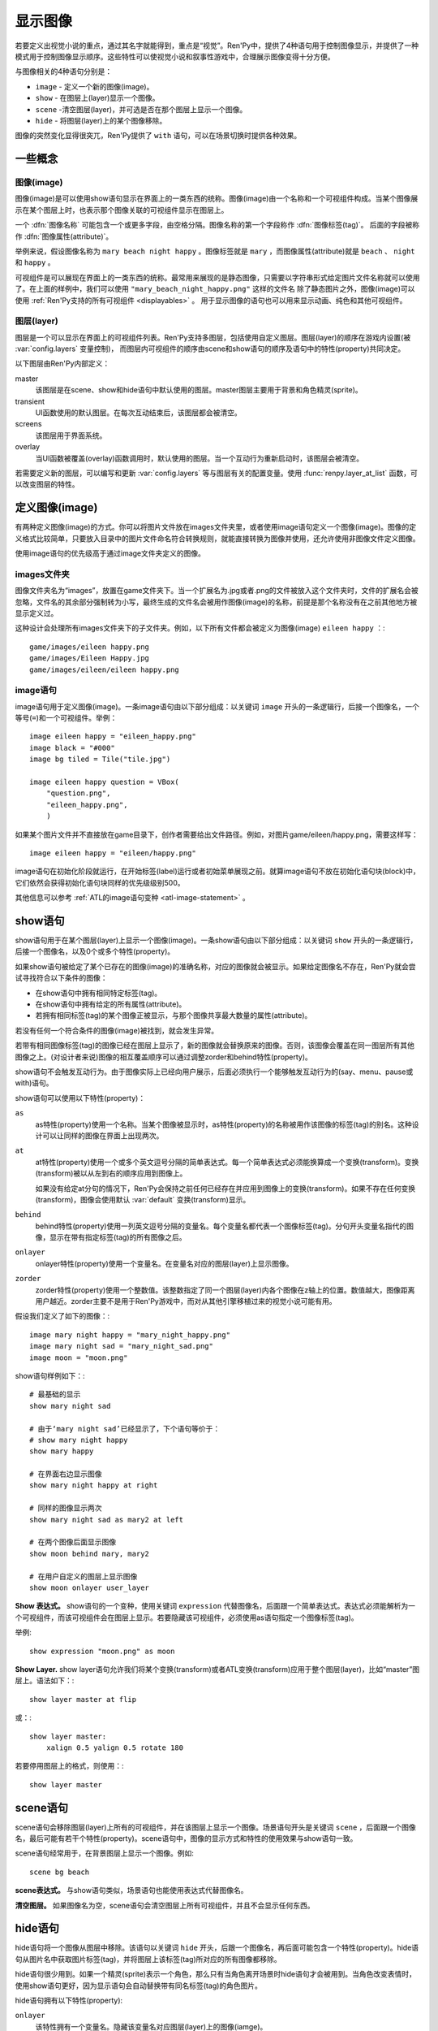 .. _displaying-images:

=================
显示图像
=================

若要定义出视觉小说的重点，通过其名字就能得到，重点是“视觉”。Ren'Py中，提供了4种语句用于控制图像显示，并提供了一种模式用于控制图像显示顺序。这些特性可以使视觉小说和叙事性游戏中，合理展示图像变得十分方便。

与图像相关的4种语句分别是：

* ``image`` - 定义一个新的图像(image)。
* ``show`` - 在图层上(layer)显示一个图像。
* ``scene`` -清空图层(layer)，并可选是否在那个图层上显示一个图像。
* ``hide`` - 将图层(layer)上的某个图像移除。

图像的突然变化显得很突兀，Ren'Py提供了 ``with`` 语句，可以在场景切换时提供各种效果。

.. _concepts:

一些概念
========

.. _image:

图像(image)
------------

图像(image)是可以使用show语句显示在界面上的一类东西的统称。图像(image)由一个名称和一个可视组件构成。当某个图像展示在某个图层上时，也表示那个图像关联的可视组件显示在图层上。

一个 :dfn:`图像名称` 可能包含一个或更多字段，由空格分隔。图像名称的第一个字段称作 :dfn:`图像标签(tag)`。 后面的字段被称作 :dfn:`图像属性(attribute)`。

举例来说，假设图像名称为 ``mary beach night happy`` 。图像标签就是 ``mary`` ，而图像属性(attribute)就是 ``beach`` 、 ``night`` 和 ``happy`` 。

可视组件是可以展现在界面上的一类东西的统称。最常用来展现的是静态图像，只需要以字符串形式给定图片文件名称就可以使用了。在上面的样例中，我们可以使用 ``"mary_beach_night_happy.png"`` 这样的文件名
除了静态图片之外，图像(image)可以使用 :ref:`Ren'Py支持的所有可视组件
<displayables>` 。 用于显示图像的语句也可以用来显示动画、纯色和其他可视组件。

.. _layer:

图层(layer)
------------

图层是一个可以显示在界面上的可视组件列表。Ren'Py支持多图层，包括使用自定义图层。图层(layer)的顺序在游戏内设置(被
:var:`config.layers` 变量控制)， 而图层内可视组件的顺序由scene和show语句的顺序及语句中的特性(property)共同决定。

以下图层由Ren'Py内部定义：

master
     该图层是在scene、show和hide语句中默认使用的图层。master图层主要用于背景和角色精灵(sprite)。

transient
     UI函数使用的默认图层。在每次互动结束后，该图层都会被清空。

screens
     该图层用于界面系统。

overlay
     当UI函数被覆盖(overlay)函数调用时，默认使用的图层。当一个互动行为重新启动时，该图层会被清空。

若需要定义新的图层，可以编写和更新 :var:`config.layers` 等与图层有关的配置变量。使用
:func:`renpy.layer_at_list` 函数，可以改变图层的特性。

.. _defining-images:

定义图像(image)
===============

有两种定义图像(image)的方式。你可以将图片文件放在images文件夹里，或者使用image语句定义一个图像(image)。图像的定义格式比较简单，只要放入目录中的图片文件命名符合转换规则，就能直接转换为图像并使用，还允许使用非图像文件定义图像。

使用image语句的优先级高于通过image文件夹定义的图像。

.. _image-directory:

images文件夹
----------------

图像文件夹名为“images”，放置在game文件夹下。当一个扩展名为.jpg或者.png的文件被放入这个文件夹时，文件的扩展名会被忽略，文件名的其余部分强制转为小写，最终生成的文件名会被用作图像(image)的名称，前提是那个名称没有在之前其他地方被显示定义过。

这种设计会处理所有images文件夹下的子文件夹。例如，以下所有文件都会被定义为图像(image) ``eileen happy`` ：::

    game/images/eileen happy.png
    game/images/Eileen Happy.jpg
    game/images/eileen/eileen happy.png

.. _image-statement:

image语句
---------------

image语句用于定义图像(image)。一条image语句由以下部分组成：以关键词 ``image`` 开头的一条逻辑行，后接一个图像名，一个等号(``=``)和一个可视组件。举例： ::

    image eileen happy = "eileen_happy.png"
    image black = "#000"
    image bg tiled = Tile("tile.jpg")

    image eileen happy question = VBox(
        "question.png",
        "eileen_happy.png",
        )

如果某个图片文件并不直接放在game目录下，创作者需要给出文件路径。例如，对图片game/eileen/happy.png，需要这样写： ::

    image eileen happy = "eileen/happy.png"

image语句在初始化阶段就运行，在开始标签(label)运行或者初始菜单展现之前。就算image语句不放在初始化语句块(block)中，它们依然会获得初始化语句块同样的优先级级别500。

其他信息可以参考 :ref:`ATL的image语句变种 <atl-image-statement>` 。

.. _show-statement:

show语句
==============

show语句用于在某个图层(layer)上显示一个图像(image)。一条show语句由以下部分组成：以关键词 ``show`` 开头的一条逻辑行，后接一个图像名，以及0个或多个特性(property)。

如果show语句被给定了某个已存在的图像(image)的准确名称，对应的图像就会被显示。如果给定图像名不存在，Ren'Py就会尝试寻找符合以下条件的图像：

* 在show语句中拥有相同特定标签(tag)。
* 在show语句中拥有给定的所有属性(attribute)。
* 若拥有相同标签(tag)的某个图像正被显示，与那个图像共享最大数量的属性(attribute)。

若没有任何一个符合条件的图像(image)被找到，就会发生异常。

若带有相同图像标签(tag)的图像已经在图层上显示了，新的图像就会替换原来的图像。否则，该图像会覆盖在同一图层所有其他图像之上。(对设计者来说)图像的相互覆盖顺序可以通过调整zorder和behind特性(property)。

show语句不会触发互动行为。由于图像实际上已经向用户展示，后面必须执行一个能够触发互动行为的(say、menu、pause或with)语句。

show语句可以使用以下特性(property)：

``as``
    as特性(property)使用一个名称。当某个图像被显示时，as特性(property)的名称被用作该图像的标签(tag)的别名。这种设计可以让同样的图像在界面上出现两次。

``at``
    at特性(property)使用一个或多个英文逗号分隔的简单表达式。每一个简单表达式必须能换算成一个变换(transform)。变换(transform)被以从左到右的顺序应用到图像上。

    如果没有给定at分句的情况下，Ren'Py会保持之前任何已经存在并应用到图像上的变换(transform)。如果不存在任何变换(transform)，图像会使用默认 :var:`default`
    变换(transform)显示。

``behind``
    behind特性(property)使用一列英文逗号分隔的变量名。每个变量名都代表一个图像标签(tag)。分句开头变量名指代的图像，显示在带有指定标签(tag)的所有图像之后。

``onlayer``
    onlayer特性(property)使用一个变量名。在变量名对应的图层(layer)上显示图像。

``zorder``
    zorder特性(property)使用一个整数值。该整数指定了同一个图层(layer)内各个图像在z轴上的位置。数值越大，图像距离用户越近。zorder主要不是用于Ren'Py游戏中，而对从其他引擎移植过来的视觉小说可能有用。

假设我们定义了如下的图像：::

    image mary night happy = "mary_night_happy.png"
    image mary night sad = "mary_night_sad.png"
    image moon = "moon.png"

show语句样例如下：::

    # 最基础的显示
    show mary night sad

    # 由于‘mary night sad’已经显示了，下个语句等价于：
    # show mary night happy
    show mary happy

    # 在界面右边显示图像
    show mary night happy at right

    # 同样的图像显示两次
    show mary night sad as mary2 at left

    # 在两个图像后面显示图像
    show moon behind mary, mary2

    # 在用户自定义的图层上显示图像
    show moon onlayer user_layer

**Show 表达式。**
show语句的一个变种，使用关键词 ``expression`` 代替图像名，后面跟一个简单表达式。表达式必须能解析为一个可视组件，而该可视组件会在图层上显示。若要隐藏该可视组件，必须使用as语句指定一个图像标签(tag)。

举例::

    show expression "moon.png" as moon

**Show Layer.**
show layer语句允许我们将某个变换(transform)或者ATL变换(transform)应用于整个图层(layer)，比如“master”图层上。语法如下：::

    show layer master at flip

或：::

    show layer master:
        xalign 0.5 yalign 0.5 rotate 180

若要停用图层上的格式，则使用：::

    show layer master


.. _scene-statement:

scene语句
===============

scene语句会移除图层(layer)上所有的可视组件，并在该图层上显示一个图像。场景语句开头是关键词 ``scene`` ，后面跟一个图像名，最后可能有若干个特性(property)。scene语句中，图像的显示方式和特性的使用效果与show语句一致。

scene语句经常用于，在背景图层上显示一个图像。例如::

    scene bg beach

**scene表达式。**
与show语句类似，场景语句也能使用表达式代替图像名。

**清空图层。**
如果图像名为空，scene语句会清空图层上所有可视组件，并且不会显示任何东西。

.. _hide-statement:

hide语句
==============

hide语句将一个图像从图层中移除。该语句以关键词 ``hide`` 开头，后跟一个图像名，再后面可能包含一个特性(property)。hide语句从图片名中获取图片标签(tag)，并将图层上该标签(tag)所对应的所有图像都移除。

hide语句很少用到。如果一个精灵(sprite)表示一个角色，那么只有当角色离开场景时hide语句才会被用到。当角色改变表情时，使用show语句更好，因为显示语句会自动替换带有同名标签(tag)的角色图片。

hide语句拥有以下特性(property):

``onlayer``
    该特性拥有一个变量名。隐藏该变量名对应图层(layer)上的图像(iamge)。

举例::

    e "我要离开这里。"

    hide eileen

下面这段是反例，请勿模仿这种写法::

    hide eileen
    show eileen happy

正确的写法是::

    show eileen happy


.. _with-statement:

with语句
==============

with语句用于在场景切换时应用转场(transition)效果，使得图像的出现和隐去不显得突兀。with语句以关键词 ``with`` 开头，后跟一个简单表达式，该简单表达式可以转换为一个转场(transition)对象或者特殊值  ``None`` 。

转场(transition)效果会被应用于某次互动行为后上一个界面所有内容的消隐，跟show和hide语句执行后新界面的展现之间。

with语句会触发等待一个互动行为。该互动行为存在期间由用户控制，用户可以通过互动更快结束这个过程。

所有可用的转场(transition)效果列表，详见
:ref:`转场 <transitions>`.

with语句的样例::

    show bg washington
    with dissolve

    show eileen happy at left
    show lucy mad at right
    with dissolve

这段脚本触发了两段过渡(transitions)效果。第一个with语句使用 ``dissolve`` 效果将界面场景切换至背景“washington”。( ``dissolve`` 默认为历时0.5秒的溶解效果。)

第二个with语句在Eileen和Lucy出场之后使用了转场(transition)效果。这条语句使得原本只包含背景画面的场景切换到包含三个图像的场景——新登场的两个角色图像一齐使用溶解效果出现。

.. _with-none:

With None
---------

在上述的例子中，使用了两次dissolve效果。但如果我们希望背景即刻出现，而角色登场使用dissolve效果的话，应该怎样做？在第一个with语句中只是不带任何值的话，3个图像依然会使用dissolve效果显示——我们需要一种方式声明背景需要立刻出现。

with语句使用特殊值 ``None`` ，就可以满足我们的要求。 ``with None`` 语句会简单地触发一个互动行为，不改变用户所看到的画面。当下一个转场(transition)发生时，这种效果会从with None语句定义的语句块开始直到互动行为完成。

例如，这段脚本::

    show bg washington
    with None

    show eileen happy at left
    show lucy mad at right
    with dissolve

只有一个转场(transition)效果发生，发生在只有背景“washington”到背景加两个角色的场景。

.. _with-clause-of-scene-show-and-hide-statements:

scene、show和hide语句中的with分句
-----------------------------------------------

scene、show和hide语句可以带一个with分句，该分句使得图片的显示和隐藏可以直接关联一个转场(transition)效果。with分句跟在其他语句的同一个逻辑行结尾，以关键词 ``with`` 开头，后接一个简单表达式。

with分句等效于在原有语句前面先加了一行 ``with None`` 语句，附加分句的过渡效果相当于原有语句后加了一行with语句 :ref:`with 语句 <with-statement>`。举例：::

    show eileen happy at left with dissolve
    show lucy mad at right with dissolve

等效于::

    with None
    show eileen happy at left
    with dissolve

    with None
    show lucy mad at right
    with dissolve

.. _hide-and-show-window:

hide和show窗口
====================

当某个角色不处于发言状态时，window语句用于控制窗口显示。(例如，在过渡效果或者暂停状态下。)window show语句显示窗口，而window hide语句隐藏窗口。

转场(transition)效果是可选的，若指定了过渡效果，就会应用在窗口的显示和隐藏。若没有指定，默认使用 :var:`config.window_show_transition` 和
:var:`config.window_hide_transition` 的值。指定None则不使用任何过渡效果。

窗口自身可以通过调用 :var:`config.empty_window` 显示。 窗口默认旁白说了一句话，内容为空字符串。::

    ###
        show bg washington
        show eileen happy
        with dissolve

        window show dissolve

        "我可以说话……"

        show eileen happy at right
        with move

        "……和移动，在窗口显示的情况下。"

        window hide dissolve

.. _image-functions:

图像(image)函数
===============

.. function:: renpy.can_show(name, layer=None, tag=None)

    该函数判断入参 *name* 代表的图像是否能显示。函数把入参 *name* 看做一个图像标签(tag)和属性(attribute)。该函数依据目前正显示在 *图层* 上的所有 *tag* 来尝试确认唯一的图像。若存在唯一可显示图像，则以元组形式返回图像名。否则返回None。

    `tag`
        图像标签(tag)属性。若为空，默认使用入参name的第一个组件。

    `layer`
        需要确认的图层(layer)名。若为空，则默认使用 *tag* 所在图层。

.. function:: renpy.change_zorder(layer, tag, zorder)

    修改图层 *layer* 上标签为 *tag* 图像的zorder值。

.. function:: renpy.check_image_attributes(tag, attributes)

    根据给定的tag和attributes检查是否存在唯一图像。若存在，按顺序返回图像属性(attribute)。否则返回None。

.. function:: renpy.copy_images(old, new)

    复制图像，并更换新图像的前缀名。样例：

    ::

        renpy.copy_images("eileen", "eileen2")

    将复制所有以“eileen”开头的图像并创建以“eileen2”开头的新图像。若“eileen happy”存在，则创建“eileen2 happy”。

    `old`
        原图片名的字符串，图片名各部分以空格分隔。

    `new`
        新图片名的字符串，图片名各部分以空格分隔。

.. function:: renpy.get_attributes(tag, layer=None)

    根据入参图片标签 *tag* ，返回对应图像属性(attribute)的元组。若图像整在显示，则返回None。

    `layer`
        待检图层(layer)。若为空，使用 *tag* 所在的默认图层。

.. function:: renpy.get_ordered_image_attributes(tag, attributes=(), sort=None)

    返回图像标签(tag)列表，按照对用户来说合理的方式排序。

    `attributes`
        若该值不为空，只寻找与给定属性(attribute)兼容的结果。(兼容的意思是，各类属性在同一时间里能找到对应唯一图像。)

    `sort`
        若不为None，返回的属性(attribute)列表就是排序后的。该函数应当用作中断器(tiebreaker)。

.. function:: renpy.get_placement(d)

    该函数获取到可视组件d的位置。返回的位置信息可信度很低，因为可视组件在渲染后可能被改变了，也可能可视组件在首次渲染之前根本不存在。

    该函数返回的对象包含以下字段(field)，每一个都对应一项样式特性(property)：

    **- xpos**
    **- xanchor**
    **- xoffset**
    **- ypos**
    **- yanchor**
    **- yoffset**
    **- subpixel**

.. function:: renpy.get_say_image_tag()

    返回当前发言角色对应的图像标签(tag)(角色获得的图像入参)。如果当前没有角色发言或当前发言角色没有对应的图像标签(tag)则返回None。

.. function:: renpy.get_showing_tags(layer='master')

    返回入参 *layer* 图层上显示的所有图像标签(tag)的集。

.. function:: renpy.get_zorder_list(layer)

    返回图层 *layer* 的(tag, zorder)列表。

.. function:: renpy.has_image(name, exact=False)

    若入参name为名的图像存在返回真(true)，若不存在返回假(false)。

    `name`
        一个图像名的字符串，或者图像名各组件的元组。

    `exact`
        只有跟name全匹配的图像名存在时才返回真(true)——部分匹配则返回假(false)。

.. function:: renpy.seen_image(name)

    若名为name的图像在用户系统中至少被看到过一次，就返回真(true)。图像被看到的定义是，其在show、scene语句或者renpy.show()函数中出现过。(注意这里的“被看到”并不意味着真的被用户看见过，比如show语句后面马上跟一个hide语句的情况也属于“被看到”过。)

.. function:: renpy.showing(name, layer='master')

    若与name同名标签的图像整在图层  *layer* 上显示，则返回真(true)。

    `image`
        可能是一个给定图像名的字符串，或者给定图像名各组件的元组。还可以只是给定图像标签(tag)的字符串。

    `layer`
        待检图层(layer)。若为None，使用 *tag* 所在默认图层。

.. function:: renpy.start_predict(*args)

    该函数接受一个或多个可视组件作为入参。该函数触发Ren'Py在每次交互行为中预加载入参中的可视组件，直到使用 func:`renpy.stop_predict()` 移除预加载的那些可视组件。
    如果可视组件名称字符串一个包含1个或多个 \\* 字符，则视为一个通配表达式。
    如果字符串中至少存在一个英文句号 . ，表达式将对整个文件名进行匹配，否则将不匹配文件扩展名。
    例如：

    ::

        $ renpy.start_predict("eileen *")

    预加载所有名为eileen的所有图片。而：

    ::

        $ renpy.start_predict("images/concert*.*")

    匹配images目录下所有以concert开头的文件。

.. function:: renpy.stop_predict(*args)

    该函数接受一个或多个可视组件作为入参。该函数触发Ren'Py停止在每次互动行为中预加载入参中的可视组件。
